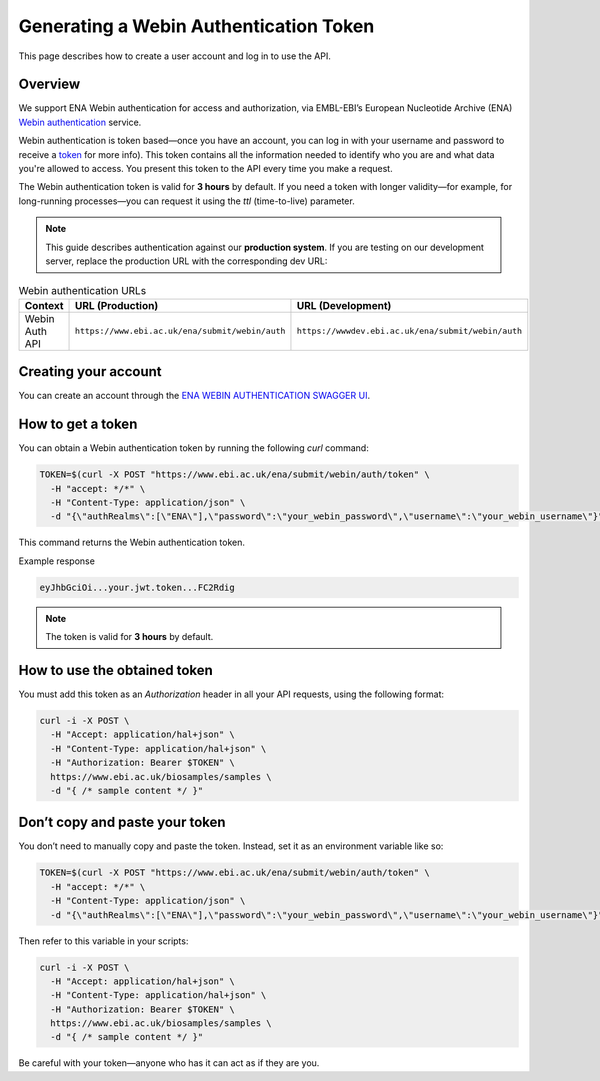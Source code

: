 Generating a Webin Authentication Token
=======================================

This page describes how to create a user account and log in to use the API.

Overview
--------

We support ENA Webin authentication for access and authorization, via EMBL-EBI’s European Nucleotide Archive (ENA) `Webin authentication <https://www.ebi.ac.uk/ena/submit/webin/auth/swagger-ui/index.html>`_ service.

Webin authentication is token based—once you have an account, you can log in with your username and password to receive a `token <https://jwt.io>`_ for more info). This token contains all the information needed to identify who you are and what data you're allowed to access. You present this token to the API every time you make a request.

The Webin authentication token is valid for **3 hours** by default. If you need a token with longer validity—for example, for long-running processes—you can request it using the `ttl` (time-to-live) parameter.

.. note:: This guide describes authentication against our **production system**. If you are testing on our development server, replace the production URL with the corresponding dev URL:

.. list-table:: Webin authentication URLs
   :header-rows: 1
   :widths: 20 40 40

   * - **Context**
     - **URL (Production)**
     - **URL (Development)**
   * - Webin Auth API
     - ``https://www.ebi.ac.uk/ena/submit/webin/auth``
     - ``https://wwwdev.ebi.ac.uk/ena/submit/webin/auth``


Creating your account
---------------------

You can create an account through the `ENA WEBIN AUTHENTICATION SWAGGER UI <https://www.ebi.ac.uk/ena/submit/webin/auth/swagger-ui/index.html>`_.

How to get a token
------------------

You can obtain a Webin authentication token by running the following `curl` command:

.. code-block:: bash

   TOKEN=$(curl -X POST "https://www.ebi.ac.uk/ena/submit/webin/auth/token" \
     -H "accept: */*" \
     -H "Content-Type: application/json" \
     -d "{\"authRealms\":[\"ENA\"],\"password\":\"your_webin_password\",\"username\":\"your_webin_username\"}")

This command returns the Webin authentication token.

Example response

.. code-block:: text

   eyJhbGciOi...your.jwt.token...FC2Rdig

.. note::  The token is valid for **3 hours** by default.

How to use the obtained token
-----------------------------

You must add this token as an `Authorization` header in all your API requests, using the following format:

.. code-block:: bash

   curl -i -X POST \
     -H "Accept: application/hal+json" \
     -H "Content-Type: application/hal+json" \
     -H "Authorization: Bearer $TOKEN" \
     https://www.ebi.ac.uk/biosamples/samples \
     -d "{ /* sample content */ }"

Don’t copy and paste your token
-------------------------------

You don’t need to manually copy and paste the token. Instead, set it as an environment variable like so:

.. code-block:: bash

   TOKEN=$(curl -X POST "https://www.ebi.ac.uk/ena/submit/webin/auth/token" \
     -H "accept: */*" \
     -H "Content-Type: application/json" \
     -d "{\"authRealms\":[\"ENA\"],\"password\":\"your_webin_password\",\"username\":\"your_webin_username\"}")

Then refer to this variable in your scripts:

.. code-block:: bash

   curl -i -X POST \
     -H "Accept: application/hal+json" \
     -H "Content-Type: application/hal+json" \
     -H "Authorization: Bearer $TOKEN" \
     https://www.ebi.ac.uk/biosamples/samples \
     -d "{ /* sample content */ }"

Be careful with your token—anyone who has it can act as if they are you.

